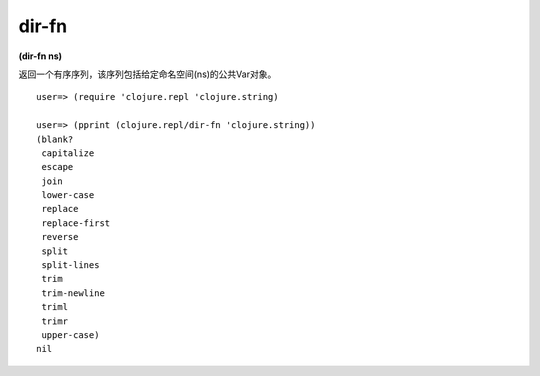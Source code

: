 dir-fn
=============

| **(dir-fn ns)**

返回一个有序序列，该序列包括给定命名空间(ns)的公共Var对象。

::

    user=> (require 'clojure.repl 'clojure.string)
    
    user=> (pprint (clojure.repl/dir-fn 'clojure.string))
    (blank?
     capitalize
     escape
     join
     lower-case
     replace
     replace-first
     reverse
     split
     split-lines
     trim
     trim-newline
     triml
     trimr
     upper-case)
    nil
